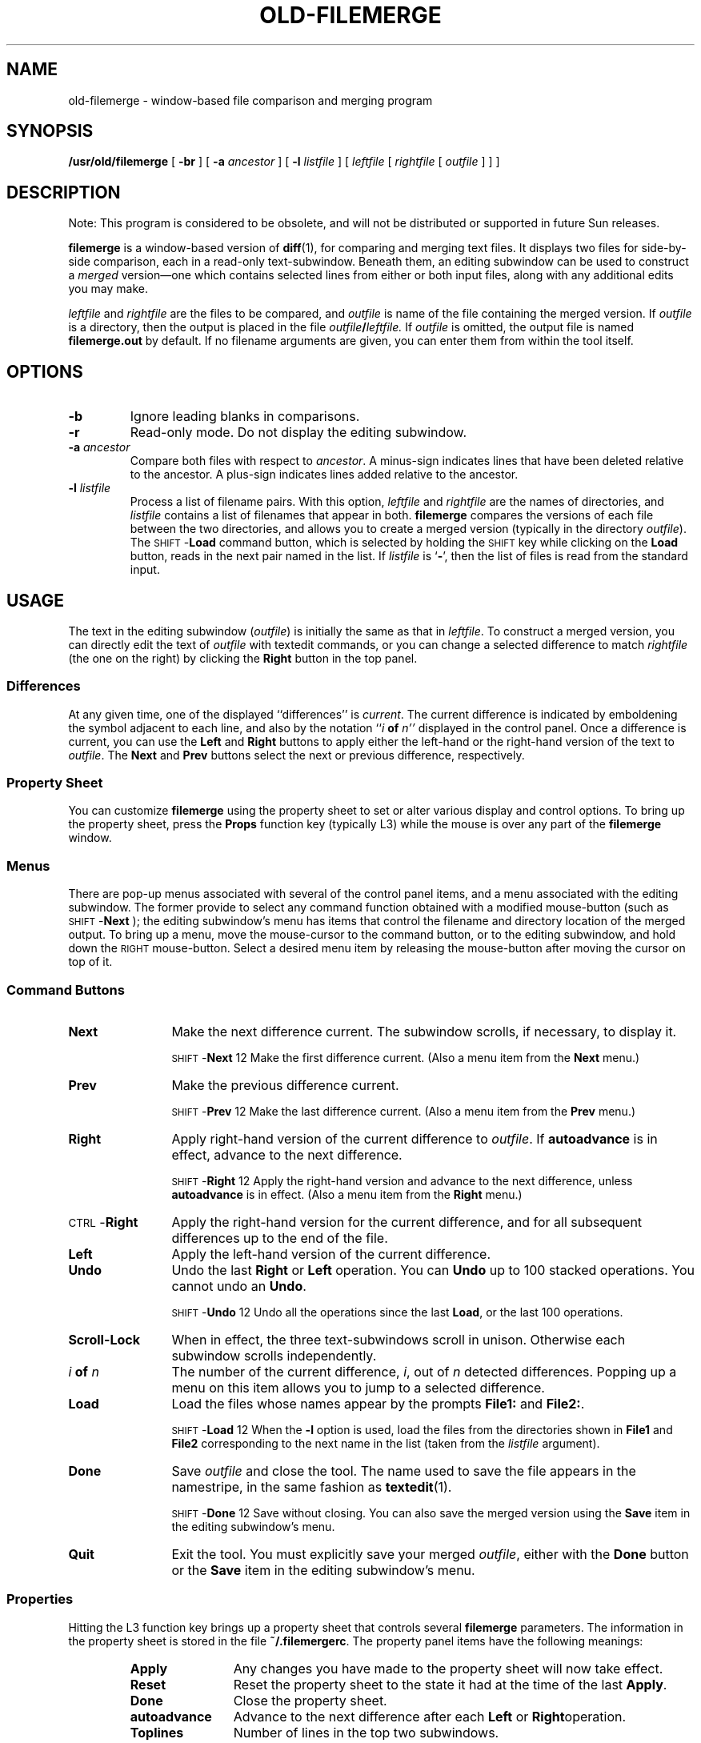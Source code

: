 .\" @(#)old-filemerge.1 1.1 92/07/30 SMI;
.TH OLD-FILEMERGE 1 "9 September 1987"
.SH NAME
old-filemerge \- window-based file comparison and merging program
.SH SYNOPSIS
.B /usr/old/filemerge 
[
.B \-br
] [
.B \-a
.I ancestor
] [
.B \-l
.I listfile
] [
.I leftfile
[
.I rightfile
[
.I outfile
] 
]
]
.SH DESCRIPTION
.IX "filemerge command" "" "\fLfilemerge\fR command"  
.LP
Note: This program is considered to be obsolete, and will not be 
distributed or supported in future Sun releases.
.LP 
.B filemerge
is a window-based version of
.BR diff (1),
for comparing and merging text files.  It displays two files
for side-by-side comparison, each in a read-only text-subwindow.
Beneath them, an editing subwindow can be used to construct a
.I merged
version\(em\&one which contains selected lines from
either or both input files, along with any additional edits you may
make.
.LP
.I leftfile
and
.I rightfile
are the files to be compared, and
.I outfile
is name of the file containing the merged version.  If
.I outfile
is a directory, then the output is placed in the file
.IB outfile / leftfile.
If 
.I outfile
is omitted, the output file is named
.B filemerge.\|out
by default.  If no filename
arguments are given, you can enter them from within the tool itself.
.SH OPTIONS
.TP
.B \-b
Ignore leading blanks in comparisons.
.TP
.B \-r
Read-only mode.  Do not display the editing subwindow.
.TP
.BI \-a " ancestor"
Compare both files with respect to
.IR ancestor .
A minus-sign indicates lines that have been deleted relative to the
ancestor.  A plus-sign indicates
lines added relative to the ancestor.
.TP
.BI \-l " listfile"
Process a list of filename pairs.  With this option,
.I leftfile
and
.I rightfile
are the names of directories, and
.I listfile
contains a list of filenames that appear in both.
.B filemerge
compares the versions of each file between the two
directories, and allows you to create a merged version (typically
in the directory
.IR outfile ).
The
.RB \s-1SHIFT\s0- Load
command button, which is selected by holding the 
.SM SHIFT
key while clicking on the
.B Load
button, reads in the next pair named in the list.
If
.I listfile
is 
.RB ` - ',
then the list of files is read from the standard input.
.SH USAGE
.LP
The text in the editing subwindow
.RI ( outfile )
is initially the same as that in
.IR leftfile .
To construct a merged version, you can directly edit the text of
.I outfile
with textedit commands, or you can change
a selected difference to match
.I rightfile
(the one on the right) by clicking the
.B Right
button in the top panel.
.SS Differences
At any given time, one of the displayed ``differences'' is
.IR current .
The current difference is indicated by emboldening the
symbol adjacent to each line, and also by the notation
.RI `` i 
.B of
.IR n\|'' 
displayed in the control panel.  Once a
difference is current, you can use the
.B Left
and
.B Right
buttons to apply either the left-hand or
the right-hand version of the text to
.IR outfile .
The
.B Next
and 
.B Prev
buttons select the next or previous difference, respectively.
.SS Property Sheet
You can customize
.B filemerge
using the property sheet to
set or alter various display and control options.  To bring up
the property sheet, press the
.B Props
function key (typically L3)
while the mouse is over any part of the 
.BR filemerge " window."
.SS "Menus"
There are pop-up menus associated with several of the control panel
items, and a menu associated with the editing subwindow.  The former
provide to select any command function obtained with a modified
mouse-button (such as 
.RB \s-1SHIFT\s0- Next
); the editing subwindow's menu has items that
control the filename and directory location of the merged output.  To
bring up a menu, move the mouse-cursor
to the command button, or to the
editing subwindow, and hold down the 
.SM RIGHT 
mouse-button.  Select a
desired menu item by releasing the
mouse-button after moving the cursor
on top of it.
.SS "Command Buttons"
.TP 12
.B Next
Make the next difference current.  The
subwindow scrolls, if necessary, to display it.
.IP 
.RB \s-1SHIFT\s0- Next
12
Make the first difference current.  (Also a menu item from the 
.B Next
menu.)
.TP 
.B Prev
Make the previous difference current.
.IP 
.RB \s-1SHIFT\s0- Prev
12
Make the last difference current.
(Also a menu item from the 
.B Prev
menu.)
.TP 
.B Right
Apply right-hand version of the current difference to 
.IR outfile .
If
.B autoadvance
is in effect, advance to the next difference.
.IP 
.RB \s-1SHIFT\s0- Right
12
Apply the right-hand version and advance
to the next difference, unless
.B autoadvance
is in effect.
(Also a menu item from the 
.B Right
menu.)
.TP 
.RB \s-1CTRL\s0- Right
Apply the right-hand version for the current difference, and
for all subsequent differences up to the end of the file.
.TP 
.B Left
Apply the left-hand version of the current difference.
.TP 
.B Undo
Undo the last
.B Right
or
.B Left
operation.  You can 
.B Undo
up to 100 stacked operations.  You cannot undo an 
.BR Undo .
.IP
.RB \s-1SHIFT\s0- Undo
12
Undo all the operations since the last
.BR Load ,
or the last
100 operations.
.TP 
.B Scroll-Lock
When in effect, the three text-subwindows scroll in unison.
Otherwise each subwindow scrolls independently.
.TP 
.IB i " of " n
The number of the current difference,
.IR i ,
out of
.I n
detected differences.
Popping up a menu on this item allows you to jump
to a selected difference.
.TP 
.B Load
Load the files whose names appear by the prompts
.B File1:
and
.BR File2: .
.IP 
.RB \s-1SHIFT\s0- Load
12
When the
.B \-l
option is used, load the files from the directories shown in
.B File1
and 
.B File2
corresponding to the next name in the list (taken from the
.I listfile
argument).
.TP 
.B Done
Save
.I outfile
and close the tool.  The name used to save the
file appears in the namestripe, in the same fashion as 
.BR textedit (1).
.IP 
.RB \s-1SHIFT\s0- Done
12
Save without closing.  You can also save the merged version using
the
.B Save
item in the editing subwindow's menu.
.TP 
.B Quit
Exit the tool.  You must explicitly save your merged 
.IR outfile ,
either with the
.B Done
button or the
.B Save
item in the
editing subwindow's menu.
.SS Properties
.LP
Hitting the L3
function key brings up a property sheet that controls several
.B filemerge
parameters.  The information in the property sheet is
stored in the file
.BR ~/.\|filemergerc .
The property panel items have the following meanings:
.RS
.TP 12
.B Apply
Any changes you have made to the property sheet will now take effect.
.TP 
.B Reset
Reset the property sheet to the state it had at the time of
the last
.BR Apply .
.TP 
.B Done
Close the property sheet.
.TP 
.B autoadvance
Advance to the next difference
after each
.B Left
or
.BR Right operation.
.TP 
.B Toplines
Number of lines in the top two subwindows.
.TP 
.B Bottomlines
Number of lines in the bottom subwindow.
.TP 
.B Columns
Number of columns in the left (and also right) subwindow.
.RE
.SH FILES
.PD 0
.TP 20
.B ~/.\|filemergerc
file storing property sheet information
.TP
.B filemerge.out
default output file
.PD
.SH SEE ALSO
.BR diff (1), 
.BR sdiff (1V),
.BR textedit (1)
.SH BUGS
.LP
Using the
.B Find
function key gets the subwindows 
out of sync for scrolling.  To resync them, turn
.B Scroll-Lock
first off, and then on.

